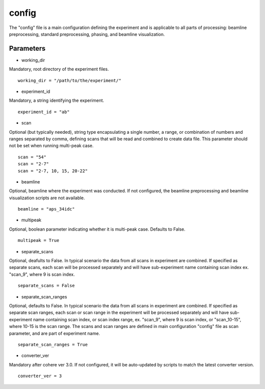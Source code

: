 .. _config_main:

======
config
======
| The "config" file is a main configuration defining the experiment and is applicable to all parts of processing: beamline preprocessing, standard preprocessing, phasing, and beamline visualization.

Parameters
==========
- working_dir

| Mandatory, root directory of the experiment files.

::
    
    working_dir = "/path/to/the/experiment/"

- experiment_id

| Mandatory, a string identifying the experiment.

::

     experiment_id = "ab"

- scan

| Optional (but typically needed), string type encapsulating a single number, a range, or combination of numbers and ranges separated by comma, defining scans that will be read and combined to create data file. This parameter should not be set when running multi-peak case.

::

    scan = "54"
    scan = "2-7"
    scan = "2-7, 10, 15, 20-22"

- beamline

| Optional, beamline where the experiment was conducted. If not configured, the beamline preprocessing and beamline visualization scripts are not available.

::

    beamline = "aps_34idc"

- multipeak

| Optional, boolean parameter indicating whether it is multi-peak case. Defaults to False.

::

    multipeak = True

- separate_scans

| Optional, deafults to False. In typical scenario the data from all scans in experiment are combined. If specified as separate scans, each scan will be processed separately and will have sub-experiment name containing scan index ex. "scan_9", where 9 is scan index.

::

   separate_scans = False

- separate_scan_ranges

| Optional, defaults to False. In typical scenario the data from all scans in experiment are combined. If specified as separate scan ranges, each scan or scan range in the experiment will be processed separately and will have sub-experiment name containing scan index, or scan index range, ex. "scan_9", where 9 is scan index, or "scan_10-15", where 10-15 is the scan range. The scans and scan ranges are defined in main configuration "config" file as scan parameter, and are part of experiment name.

::

   separate_scan_ranges = True

- converter_ver

| Mandatory after cohere ver 3.0. If not configured, it will be auto-updated by scripts to match the latest converter version.

::

    converter_ver = 3

